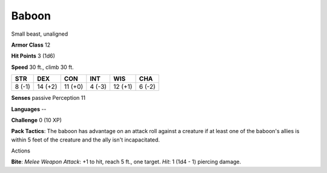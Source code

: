 
.. _srd_Baboon:

Baboon
------

Small beast, unaligned

**Armor Class** 12

**Hit Points** 3 (1d6)

**Speed** 30 ft., climb 30 ft.

+----------+-----------+-----------+----------+-----------+----------+
| STR      | DEX       | CON       | INT      | WIS       | CHA      |
+==========+===========+===========+==========+===========+==========+
| 8 (-1)   | 14 (+2)   | 11 (+0)   | 4 (-3)   | 12 (+1)   | 6 (-2)   |
+----------+-----------+-----------+----------+-----------+----------+

**Senses** passive Perception 11

**Languages** --

**Challenge** 0 (10 XP)

**Pack Tactics**: The baboon has advantage on an attack roll against a
creature if at least one of the baboon's allies is within 5 feet of the
creature and the ally isn't incapacitated.

Actions

**Bite**: *Melee Weapon Attack*: +1 to hit, reach 5 ft., one target.
*Hit*: 1 (1d4 - 1) piercing damage.

